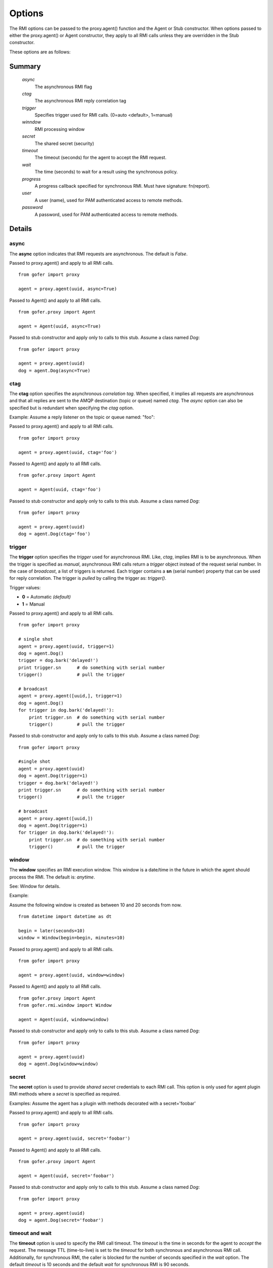 Options
=======

The RMI options can be passed to the proxy.agent() function and the Agent or Stub constructor.
When options passed to either the proxy.agent() or Agent constructor, they apply to all RMI
calls unless they are overridden in the Stub constructor.

These options are as follows:

Summary
^^^^^^^

 *async*
   The asynchronous RMI flag
 *ctag*
   The asynchronous RMI reply correlation tag
 *trigger*
   Specifies trigger used for RMI calls. (0=auto <default>, 1=manual)
 *winndow*
   RMI processing window
 *secret*
   The shared secret (security)
 *timeout*
   The timeout (seconds) for the agent to accept the RMI request.
 *wait*
   The time (seconds) to wait for a result using the synchronous policy.
 *progress*
   A progress callback specified for synchronous RMI. Must have signature: fn(report).
 *user*
   A user (name), used for PAM authenticated access to remote methods.
 *password*
   A password, used for PAM authenticated access to remote methods.
   

Details
^^^^^^^
   
async
-----

The **async** option indicates that RMI requests are asynchronous.  The default is *False*.

Passed to proxy.agent() and apply to all RMI calls.

::

 from gofer import proxy

 agent = proxy.agent(uuid, async=True)


Passed to Agent() and apply to all RMI calls.

::

 from gofer.proxy import Agent

 agent = Agent(uuid, async=True)


Passed to stub constructor and apply only to calls to this stub.  Assume a class named *Dog*:

::

 from gofer import proxy

 agent = proxy.agent(uuid)
 dog = agent.Dog(async=True)



ctag
----

The **ctag** option specifies the asynchronous *correlation tag*.  When specified, it implies all requests
are asynchronous and that all replies are sent to the AMQP destination (topic or queue) named *ctag*.
The *async* option can also be specified but is redundant when specifying the *ctag* option.

Example: Assume a reply listener on the topic or queue named: "foo":

Passed to proxy.agent() and apply to all RMI calls.

::

 from gofer import proxy

 agent = proxy.agent(uuid, ctag='foo')


Passed to Agent() and apply to all RMI calls.

::

 from gofer.proxy import Agent

 agent = Agent(uuid, ctag='foo')


Passed to stub constructor and apply only to calls to this stub.  Assume a class named *Dog*:

::

 from gofer import proxy

 agent = proxy.agent(uuid)
 dog = agent.Dog(ctag='foo')


trigger
-------

The **trigger** option specifies the *trigger* used for asynchronous RMI.  Like, *ctag*, implies RMI is
to be asynchronous.  When the trigger is specified as *manual*, asynchronous RMI calls return a *trigger*
object instead of the request serial number.  In the case of *broadcast*, a list of triggers is returned.
Each trigger contains a **sn** (serial number) property that can be used for reply correlation.
The trigger is *pulled* by calling the trigger as: *trigger()*.

Trigger values:

- **0** = Automatic *(default)*
- **1** = Manual

Passed to proxy.agent() and apply to all RMI calls.

::

 from gofer import proxy

 # single shot
 agent = proxy.agent(uuid, trigger=1)
 dog = agent.Dog()
 trigger = dog.bark('delayed!')
 print trigger.sn      # do something with serial number
 trigger()             # pull the trigger

 # broadcast
 agent = proxy.agent([uuid,], trigger=1)
 dog = agent.Dog()
 for trigger in dog.bark('delayed!'):
     print trigger.sn  # do something with serial number
     trigger()         # pull the trigger


Passed to stub constructor and apply only to calls to this stub.  Assume a class named *Dog*:

::

 from gofer import proxy

 #single shot
 agent = proxy.agent(uuid)
 dog = agent.Dog(trigger=1)
 trigger = dog.bark('delayed!')
 print trigger.sn      # do something with serial number
 trigger()             # pull the trigger

 # broadcast
 agent = proxy.agent([uuid,])
 dog = agent.Dog(trigger=1)
 for trigger in dog.bark('delayed!'):
     print trigger.sn  # do something with serial number
     trigger()         # pull the trigger


window
------

The **window** specifies an RMI execution window.  This window is a date/time in the future in which
the agent should process the RMI.  The default is: *anytime*.

See: Window for details.

Example:

Assume the following window is created as between 10 and 20 seconds from now.

::

 from datetime import datetime as dt

 begin = later(seconds=10)
 window = Window(begin=begin, minutes=10)


Passed to proxy.agent() and apply to all RMI calls.

::

 from gofer import proxy

 agent = proxy.agent(uuid, window=window)


Passed to Agent() and apply to all RMI calls.

::

 from gofer.proxy import Agent
 from gofer.rmi.window import Window

 agent = Agent(uuid, window=window)


Passed to stub constructor and apply only to calls to this stub.  Assume a class named *Dog*:

::

 from gofer import proxy

 agent = proxy.agent(uuid)
 dog = agent.Dog(window=window)


secret
------

The **secret** option is used to provide *shared secret* credentials to each RMI call.  This option is
only used for agent plugin RMI methods where a *secret* is specified as required.

Examples: Assume the agent has a plugin with methods decorated with a secret='foobar'

Passed to proxy.agent() and apply to all RMI calls.

::

 from gofer import proxy

 agent = proxy.agent(uuid, secret='foobar')


Passed to Agent() and apply to all RMI calls.

::

 from gofer.proxy import Agent

 agent = Agent(uuid, secret='foobar')


Passed to stub constructor and apply only to calls to this stub.  Assume a class named *Dog*:

::

 from gofer import proxy

 agent = proxy.agent(uuid)
 dog = agent.Dog(secret='foobar')


timeout and wait
----------------

The **timeout** option is used to specify the RMI call timeout. The *timeout* is the time in seconds
for the agent to *accept* the request.  The message TTL (time-to-live) is set to the *timeout* for both
synchronous and asynchronous RMI call.  Additionally, for synchronous RMI, the caller is blocked for
the number of seconds specified in the *wait* option.  The default *timeout* is 10 seconds and the
default *wait* for synchronous RMI is 90 seconds.

In 0.75+, the *timeout* and *wait* can be a string and supports a suffix to define the unit of time.
The supported units are as follows:

- **s** : seconds
- **m** : minutes
- **h** : hours
- **d** : days

Passed to proxy.agent() and apply to all RMI calls.

::

 from gofer import proxy

 # 5 seconds
 agent = proxy.agent(uuid, timeout=5)

 # timout 5 minutes
 agent = proxy.agent(uuid, timeout=5m)

 # timeout 30 seconds, wait for 5 seconds
 agent = proxy.agent(uuid, timeout=30, wait=5)


Passed to Agent() and apply to all RMI calls.

::

 from gofer.proxy import Agent

 # timeout 10 seconds
 agent = Agent(uuid,  timeout=10)


Passed to stub constructor and apply only to calls to this stub.  Assume a class named *Dog*:

::

 from gofer import proxy

 # timeout 10 seconds
 agent = proxy.agent(uuid)
 dog = agent.Dog(timeout=10)



user/password
-------------

The **user** and **password** options are used to provide PAM authentication credentials to each RMI call.
This option is only used for agent plugin RMI methods decorated with @pam or @user.
This is really just a short-hand for the **pam** option.

Examples: Assume the agent has a plugin with methods decorated with @pam(user='root')

Passed to proxy.agent() and apply to all RMI calls.

::

 from gofer import proxy

 agent = proxy.agent(uuid, user='root', password='xxx')


Passed to Agent() and apply to all RMI calls.

::

 from gofer.proxy import Agent

 agent = Agent(uuid, user='root', password='xxx')


Passed to stub constructor and apply only to calls to this stub.  Assume a class named *Dog*:

::

 from gofer import proxy

 agent = proxy.agent(uuid))
 dog = agent.Dog(user='root', password='xxx')

